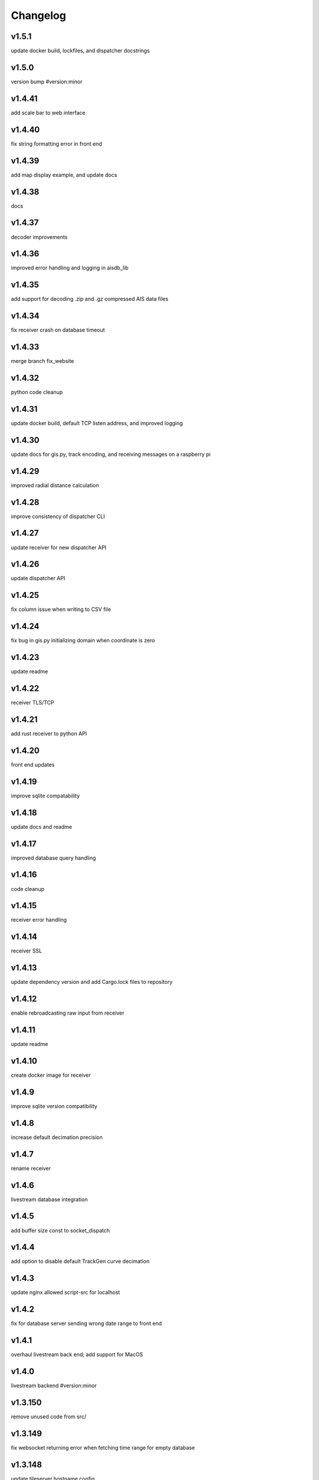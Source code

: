 
Changelog
=========

v1.5.1
------

update docker build, lockfiles, and dispatcher docstrings


v1.5.0
------

version bump #version:minor


v1.4.41
-------

add scale bar to web interface


v1.4.40
-------

fix string formatting error in front end


v1.4.39
-------

add map display example, and update docs


v1.4.38
-------

docs


v1.4.37
-------

decoder improvements


v1.4.36
-------

improved error handling and logging in aisdb_lib


v1.4.35
-------

add support for decoding .zip and .gz compressed AIS data files


v1.4.34
-------

fix receiver crash on database timeout


v1.4.33
-------

merge branch fix_website


v1.4.32
-------

python code cleanup


v1.4.31
-------

update docker build, default TCP listen address, and improved logging


v1.4.30
-------

update docs for gis.py, track encoding, and receiving messages on a raspberry pi


v1.4.29
-------

improved radial distance calculation


v1.4.28
-------

improve consistency of dispatcher CLI


v1.4.27
-------

update receiver for new dispatcher API


v1.4.26
-------

update dispatcher API


v1.4.25
-------

fix column issue when writing to CSV file


v1.4.24
-------

fix bug in gis.py initializing domain when coordinate is zero


v1.4.23
-------

update readme


v1.4.22
-------

receiver TLS/TCP


v1.4.21
-------

add rust receiver to python API


v1.4.20
-------

front end updates


v1.4.19
-------

improve sqlite compatability


v1.4.18
-------

update docs and readme


v1.4.17
-------

improved database query handling


v1.4.16
-------

code cleanup


v1.4.15
-------

receiver error handling


v1.4.14
-------

receiver SSL


v1.4.13
-------

update dependency version and add Cargo.lock files to repository


v1.4.12
-------

enable rebroadcasting raw input from receiver


v1.4.11
-------

update readme


v1.4.10
-------

create docker image for receiver


v1.4.9
------

improve sqlite version compatibility


v1.4.8
------

increase default decimation precision


v1.4.7
------

rename receiver


v1.4.6
------

livestream database integration


v1.4.5
------

add buffer size const to socket_dispatch


v1.4.4
------

add option to disable default TrackGen curve decimation


v1.4.3
------

update nginx allowed script-src for localhost


v1.4.2
------

fix for database server sending wrong date range to front end


v1.4.1
------

overhaul livestream back end; add support for MacOS


v1.4.0
------

livestream backend #version:minor


v1.3.150
--------

remove unused code from src/


v1.3.149
--------

fix websocket returning error when fetching time range for empty database


v1.3.148
--------

update tileserver hostname config


v1.3.147
--------

fix port configuration error


v1.3.146
--------

improved web map tile server network routing


v1.3.145
--------

database query error handling and improvements


v1.3.144
--------

improved error handling for websocket client when setting query range


v1.3.143
--------

assure domain zones are within (-180, 180) deg longitude, otherwise, intersect and remap zone polygon at the boundary


v1.3.142
--------

update example start_websocket.py


v1.3.141
--------

add polygon text labels to web app


v1.3.140
--------

intercept tileserver requests and cache tiles with nginx. fall back to openstreetmaps if missing bing maps API token


v1.3.139
--------

refactor javascript modules


v1.3.138
--------

defer SSL to nginx


v1.3.137
--------

allow defining the network graph processing pipeline at runtime


v1.3.136
--------

prevent CI from recreating old tags


v1.3.135
--------

fix network routing issue


v1.3.134
--------

update docker docs for starting docserver container


v1.3.133
--------

refactor docs server into a new docker-service, separated from webapp server


v1.3.132
--------

update docstring for tracks cropping and cleaning with encode_greatcircledistance_async


v1.3.131
--------

websocket client requests will now time out after 3 minutes


v1.3.130
--------

webapp cursor position coordinates display


v1.3.129
--------

optionally increase logging verbosity and improve doctests


v1.3.128
--------

reduce memory leaks in websocket_server.py, and added 10s timeout before dropping client connection


v1.3.127
--------

fix CSS overflow error


v1.3.126
--------

fix bug causing websocket server to hang when making database queries


v1.3.125
--------

refactor network graph and improved test coverage


v1.3.124
--------

minor fixes and updated testing for gis.py and track_gen.py


v1.3.123
--------

remove index.py


v1.3.122
--------

fix ship_type error in asynchronous DB query


v1.3.121
--------

fix web client query from hanging unexpectedly; reorganizing files


v1.3.120
--------

update docstrings


v1.3.119
--------

refactor network_graph


v1.3.118
--------

add multiprocessing queue for parallelized network graphs. resolves #15


v1.3.117
--------

fix zone containment bug in aisdb.gis.Domain.point_in_polygon. resolves #19


v1.3.116
--------

tracks radial filtering


v1.3.115
--------

remove unused args from webscraper


v1.3.114
--------

fix bathymetry rasters from being closed too early when using .merge_tracks() repeatedly (closes #24)


v1.3.113
--------

update CSV output columns ordering


v1.3.112
--------

add variable column name when setting vesseltrack_3D_distance, closes #23


v1.3.111
--------

fix DBQuery missing aggregate table when using alternate sql query function


v1.3.110
--------

enable extrapolation when interpolating outside single time step range #22


v1.3.109
--------

fix rust Chrono deprecation warning; remove rustdoc and rust binary target


v1.3.108
--------

fix interpolation range bug #20


v1.3.107
--------

add raster data to network graph pipeline


v1.3.106
--------

add JSON track serialization and deserialization functions to track_gen module


v1.3.105
--------

improved warnings for bathymetry coordinates outside of longitude range (-180,180). bathymetry module now returns positive depth value instead of negative elevation value


v1.3.104
--------

fix bug causing additional rows to be returned when querying boundaries exceeding longitude range (-180, 180). possibly related to issue #14


v1.3.103
--------

Docstrings for binarysearch_vector() function


v1.3.102
--------

fix DBQuery truncating results from large queries (#17)


v1.3.101
--------

accelerate rasters loading using vectorized binary search from rust module


v1.3.100
--------

fast array indexing with rust: vectorized binary search implementation


v1.3.99
-------

Update websocket_server.py for changes to database connection API (#13)


v1.3.98
-------

update testing for DBConn() API  (#13)


v1.3.97
-------

clean up DBConn() API #13


v1.3.96
-------

fix bathymetry assertion error , closes #14


v1.3.95
-------

network graph domain from point radius geometry #12


v1.3.94
-------

optimized trajectory cleaning and network graph processing pipeline: rewrite trajectory encoder in rust


v1.3.93
-------

add alternative modules using rasterio in load_rasters.py and bathymetry.py


v1.3.92
-------

add more testing for rasterio, bathymetry, and network graph pipeline


v1.3.91
-------

refactor raster loading


v1.3.90
-------

remove merge_data and message_logger modules


v1.3.89
-------

add imported rust functions to sphinx docs


v1.3.88
-------

added tests and improved test coverage


v1.3.87
-------

update dotfiles


v1.3.86
-------

remove unused code and add more warnings


v1.3.85
-------

update docker builds and CI pipeline


v1.3.84
-------

update link in readme


v1.3.83
-------

test CI auto-versioning


v1.3.82
-------

update CI


v1.3.81
-------

update dockerfile


v1.3.80
-------

auto versioning for CI


v1.3.79
-------

improved test coverage for DBQuery, decoder, marinetraffic, network_graph, and trackgen modules


v1.3.78
-------

bug fix for storing cog, sog arrays in track dictionary


v1.3.77
-------

support for rasterio when loading rasters


v1.3.76
-------

refactor web scraping toolchain


v1.3.75
-------

update websocket example


v1.3.74
-------

update network_graph pipeline and bug fixes


v1.3.73
-------

gitlab CI coverage


v1.3.72
-------

update docker builds


v1.3.71
-------

error handling in interp.py


v1.3.70
-------

removed unused utils and fix bug in write_csv()


v1.3.69
-------

remove unused rust module


v1.3.68
-------

improved logging and fixed test in rust decoder


v1.3.67
-------

database cleanup and fix bug in zone bounding box for SQL query


v1.3.66
-------

refactor aisdb_web/map/


v1.3.65
-------

update docker docs and configuration


v1.3.64
-------

update install instructions in readme


v1.3.63
-------

update websocket test


v1.3.62
-------

update dbqry testing


v1.3.61
-------

update compose file


v1.3.60
-------

update websocket_server for new asynchronous database connection API


v1.3.59
-------

update example for refactored database connection API


v1.3.58
-------

code comments in aisdb_web


v1.3.57
-------

update requirements


v1.3.56
-------

update dockerfile


v1.3.55
-------

update testing for new database API


v1.3.54
-------

bug fix in write_csv() when querying only dynamic tables without left join


v1.3.53
-------

refactoring database modules to support multiple attached databases


v1.3.52
-------

add support for multiple connected databases (synchronous), and refactor asynchronous database connection into its own class


v1.3.51
-------

update CI arguments


v1.3.50
-------

update dotfiles


v1.3.49
-------

bug fix in bathymetry database


v1.3.48
-------

update code example


v1.3.47
-------

R-Tree database creation for bathymetry derived from rasters


v1.3.46
-------

add example script for unzipping raw data and creating SQL databases`


v1.3.45
-------

error handling when reading Spire/exactEarth CSV files


v1.3.44
-------

get approximate file date from CSV files


v1.3.43
-------

skip header row when checking CSV file checksums


v1.3.42
-------

improvements to CSV output from track vectors


v1.3.41
-------

add example script for starting websocket server


v1.3.40
-------

add callback SQL function for in_time_bbox_inmmsi


v1.3.39
-------

improved compatability with python versions before 3.10


v1.3.38
-------

heatmap prototyping


v1.3.37
-------

update server routing


v1.3.36
-------

ignore marinetraffic tests in CI


v1.3.35
-------

add profiling to CI


v1.3.34
-------

add webdriver to system path


v1.3.33
-------

update Dockerfile


v1.3.32
-------

automatically create missing tables for DB query


v1.3.31
-------

add heatmaps experimental feature to webserver backend


v1.3.30
-------

create aggregated data results if they dont exist upon DB Query


v1.3.29
-------

improvements to marinetraffic data integration and testing


v1.3.28
-------

update docs for submerged surface area


v1.3.27
-------

update nodejs server routing


v1.3.26
-------

fixed decoded messages counting issue in rust decoder and updated testing


v1.3.25
-------

update wetted surface area computation


v1.3.24
-------

add asynchronous track generators, min speed filter, and update testing


v1.3.23
-------

improved checksums logic for raw data file duplicate checking


v1.3.22
-------

add code coverage to CI


v1.3.21
-------

error handling in web scraping


v1.3.20
-------

asynchronous linear interpolation


v1.3.19
-------

improved database query logic; update static messages aggregation and tests


v1.3.18
-------

update testing


v1.3.17
-------

improved error handling when decoding timestamps


v1.3.16
-------

update documentation


v1.3.15
-------

fix webscraping schema insert conflict


v1.3.14
-------

fix function name in broken test


v1.3.13
-------

bug fixes and improvements to web scraping database


v1.3.12
-------

minor docs cleanup


v1.3.11
-------

update parameter selection and docs in  network graph module


v1.3.10
-------

prevent panic when decoding malformed NMEA messages


v1.3.9
------

update webscraping for zero-config changes


v1.3.8
------

minor changes to docs and docker build


v1.3.7
------

client side bug fixes


v1.3.6
------

bug fixes


v1.3.5
------

refactor encoder


v1.3.4
------

add more integration testing


v1.3.3
------

replace GPL license with MIT license


v1.3.2
------

update websocket server and docker-compose for zero-config


v1.3.1
------

remove configuration requirement


v1.3.0
------

updated database model (version:minor)


v1.2.2
------

fix commit script and remove version.py


v1.2.1
------

minor fixes in dockerfile to install latest package wheel


v1.2.0
------

Package build overhaul using native rust modules #version:minor


v1.1.10
-------

fix bugs when viewing from firefox browser


v1.1.9
------

bug fix


v1.1.8
------

front end overhaul


v1.1.7
------

fully asynchronous server backend


v1.1.6
------

update website build


v1.1.5
------

web client: enable filtering tracks by vessel type, and add ecoregions polygon display via GET request


v1.1.4
------

update nginx routing


v1.1.3
------

update server to vectorize zone geometry when sending to client


v1.1.2
------

docker build: optimize generated webassembly


v1.1.1
------

numerous bug fixes in webapp


v1.1.0
------

update readme #version:minor


v1.0.106
--------

improved error handling for database query edge cases;


v1.0.105
--------

bug fixes and improvements


v1.0.104
--------

update socketserver and map


v1.0.103
--------

more support for different message headers in decoder


v1.0.102
--------

fix graph in network graph CSV file writing


v1.0.101
--------

merge wasm-test feature branch


v1.0.100
--------

minor front end fixes


v1.0.99
-------

bug fixes in web scraping DB


v1.0.98
-------

web client updates


v1.0.97
-------

resolve trajectory linking issue


v1.0.96
-------

update webapp


v1.0.95
-------

refactor polygon geometry handling


v1.0.94
-------

bug fixes and improvements to processing pipeline


v1.0.93
-------

bug fixes in web scraping


v1.0.92
-------

update database client


v1.0.91
-------

database query improvements


v1.0.90
-------

tuning network graph processing


v1.0.89
-------

websocket server for web application database


v1.0.88
-------

update python package build and docker build


v1.0.87
-------

update sphinx documentation


v1.0.86
-------

web application prototyping: Merge branch 'webmap' into master


v1.0.85
-------

bug fix in trajectory processing pipeline


v1.0.84
-------

improvements and bug fixes in metadata collection


v1.0.83
-------

collect vessel metadata when building indexes


v1.0.82
-------

improved contextualization of multi-part messages in rust decoder and bump rust dependency versions


v1.0.81
-------

rewrite web scraper


v1.0.80
-------

fix filepath error when creating database tables


v1.0.79
-------

update track generation from web data sources


v1.0.78
-------

trim whitespace in SQL select query


v1.0.77
-------

refactoring web data sources


v1.0.76
-------

minor fixes and code cleanup


v1.0.75
-------

update CSV functions for new DB format


v1.0.74
-------

refactor track interpolation


v1.0.73
-------

updates to network graph pipeline


v1.0.72
-------

prevent files from being decoded twice and update vessel type descriptions


v1.0.71
-------

compute vessel distance to submerged location


v1.0.70
-------

fix bug in rust decoder


v1.0.69
-------

update testing


v1.0.68
-------

vessel positions polygon masking, update function names, and minor changes


v1.0.67
-------

update readme install text and proc_util


v1.0.66
-------

update web scraping


v1.0.65
-------

update message logging; fix bugs in rust decoder


v1.0.64
-------

update readme


v1.0.63
-------

update gitlab CI


v1.0.62
-------

removing unnecessary code


v1.0.61
-------

improved cross-platform support in rust executable


v1.0.60
-------

update CI


v1.0.59
-------

filter malformed payloads in rust decoder


v1.0.58
-------

include sqlite3 binaries in package preventing issues with outdated software on ubuntu


v1.0.57
-------

prevent rust executable from crashing due to malformed message payload


v1.0.56
-------

update minimum required SQLite version


v1.0.55
-------

comments in marinetraffic module; committing before merge


v1.0.54
-------

fix bug in SQL query generation when querying multiple months at a time


v1.0.53
-------

file checksums performance tuning


v1.0.52
-------

prevent rust executable from crashing when trying to decode empty data files


v1.0.51
-------

store a checksum for every decoded data file; skip decoding if the checksum exists


v1.0.50
-------

docstrings and formatting in index.py


v1.0.49
-------

minor SQL updates


v1.0.48
-------

fix bug in DBQuery.run_qry() and improved bathymetry raster memory management


v1.0.47
-------

update testing for database creation


v1.0.46
-------

fix path resolution errors when creating database from raw data


v1.0.45
-------

update setup.py and sphinxbuild, rename csvreader.rs


v1.0.44
-------

update SQL documentation


v1.0.43
-------

add docstrings and reformatting SQL code


v1.0.42
-------

update project URL


v1.0.41
-------

support for reading exactearth CSV format


v1.0.40
-------

move SQL code to aisdb_sql/


v1.0.39
-------

update gebco bathymetry rasters to latest dataset


v1.0.38
-------

update rust package for CSV decoder dependency


v1.0.37
-------

rust tests for reading from csv


v1.0.36
-------

comment some lines of code not being used right now


v1.0.35
-------

rename variable for clarity


v1.0.34
-------

add time segmenting to network graph processing


v1.0.33
-------

qgis plotting: add line/marker size customization, docstrings, and application window button placeholders


v1.0.32
-------

fix binarysearch to return an index even if search is out of range


v1.0.31
-------

fix divide by zero error when computing vessel speed


v1.0.30
-------

fix SQL error during database creation


v1.0.29
-------

update readme


v1.0.28
-------

docstrings, testing, and formatting


v1.0.27
-------

improvement to loading raster data


v1.0.26
-------

update loading data from marinetraffic.com API


v1.0.25
-------

add port distance


v1.0.24
-------

refactor network graph CSV columns


v1.0.23
-------

include ship type as string in database query by default


v1.0.22
-------

add ship_type when generating track vectors and update docstrings


v1.0.21
-------

improved status messages when decoding


v1.0.20
-------

fix bug with decoding ship_type properly


v1.0.19
-------

prevent network_graph from failing if tmp_dir doesnt exist


v1.0.18
-------

data generation for testing, update network graph test, bathymetry and shore distance now passing tests


v1.0.17
-------

bump dependency version requirement


v1.0.16
-------

bug fix, error handling when modeling vessel trajectories, and updated testing for additional data sources


v1.0.15
-------

add changelog to sphinx docs


v1.0.14
-------

update post-commit hook


v1.0.13
-------

add post-commit hook to repo


v1.0.12
-------

automated version incrementing and changelog updates


v1.0.11
-------

add changelog



